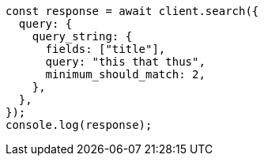 // This file is autogenerated, DO NOT EDIT
// Use `node scripts/generate-docs-examples.js` to generate the docs examples

[source, js]
----
const response = await client.search({
  query: {
    query_string: {
      fields: ["title"],
      query: "this that thus",
      minimum_should_match: 2,
    },
  },
});
console.log(response);
----
